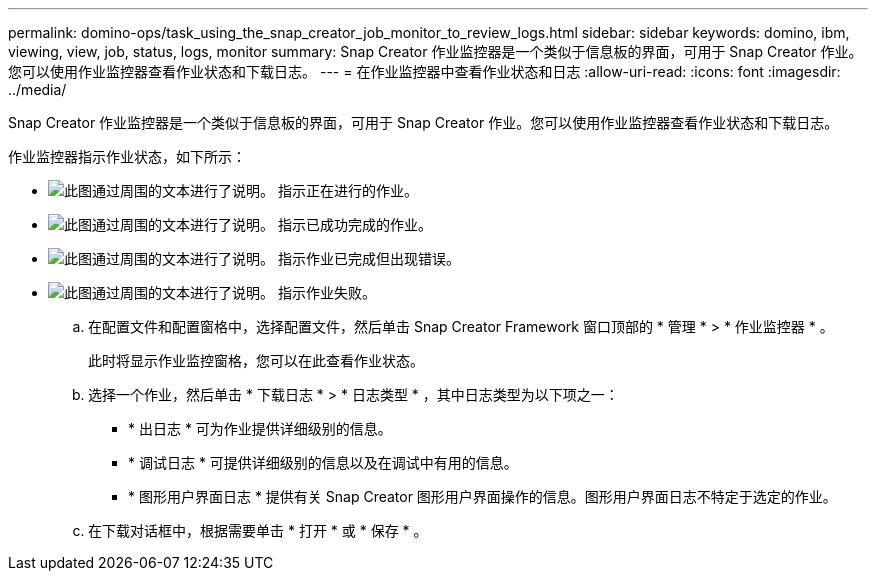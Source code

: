 ---
permalink: domino-ops/task_using_the_snap_creator_job_monitor_to_review_logs.html 
sidebar: sidebar 
keywords: domino, ibm, viewing, view, job, status, logs, monitor 
summary: Snap Creator 作业监控器是一个类似于信息板的界面，可用于 Snap Creator 作业。您可以使用作业监控器查看作业状态和下载日志。 
---
= 在作业监控器中查看作业状态和日志
:allow-uri-read: 
:icons: font
:imagesdir: ../media/


[role="lead"]
Snap Creator 作业监控器是一个类似于信息板的界面，可用于 Snap Creator 作业。您可以使用作业监控器查看作业状态和下载日志。

作业监控器指示作业状态，如下所示：

* image:../media/scfw_domino_icon_job_in_progress.gif["此图通过周围的文本进行了说明。"] 指示正在进行的作业。
* image:../media/scfw_domino_icon_job_successful.gif["此图通过周围的文本进行了说明。"] 指示已成功完成的作业。
* image:../media/scfw_domino_icon_job_completed_with_errors.gif["此图通过周围的文本进行了说明。"] 指示作业已完成但出现错误。
* image:../media/scfw_domino_icon_job_failed.gif["此图通过周围的文本进行了说明。"] 指示作业失败。
+
.. 在配置文件和配置窗格中，选择配置文件，然后单击 Snap Creator Framework 窗口顶部的 * 管理 * > * 作业监控器 * 。
+
此时将显示作业监控窗格，您可以在此查看作业状态。

.. 选择一个作业，然后单击 * 下载日志 * > * 日志类型 * ，其中日志类型为以下项之一：
+
*** * 出日志 * 可为作业提供详细级别的信息。
*** * 调试日志 * 可提供详细级别的信息以及在调试中有用的信息。
*** * 图形用户界面日志 * 提供有关 Snap Creator 图形用户界面操作的信息。图形用户界面日志不特定于选定的作业。


.. 在下载对话框中，根据需要单击 * 打开 * 或 * 保存 * 。



